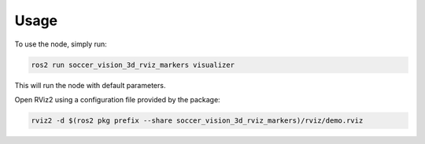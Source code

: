 Usage
#####

To use the node, simply run:

.. code-block:: sh

  ros2 run soccer_vision_3d_rviz_markers visualizer

This will run the node with default parameters.

Open RViz2 using a configuration file provided by the package:

.. code-block:: sh

  rviz2 -d $(ros2 pkg prefix --share soccer_vision_3d_rviz_markers)/rviz/demo.rviz
